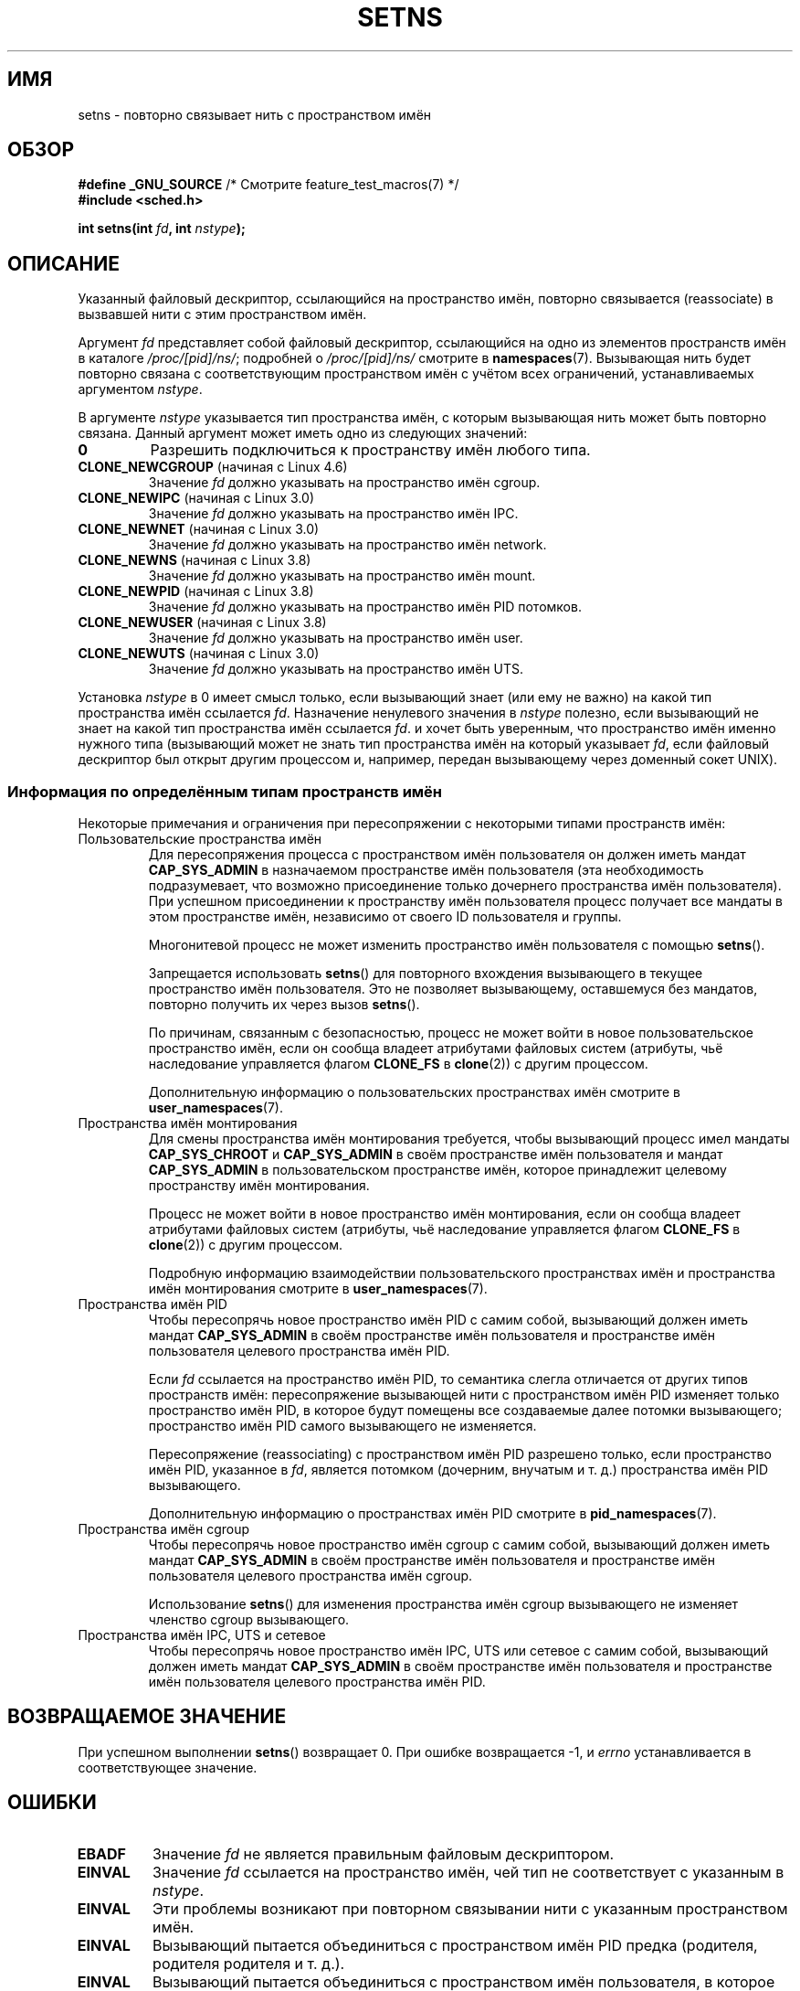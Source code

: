 .\" -*- mode: troff; coding: UTF-8 -*-
.\" Copyright (C) 2011, Eric Biederman <ebiederm@xmission.com>
.\" and Copyright (C) 2011, 2012, Michael Kerrisk <mtk.manpages@gmail.com>
.\"
.\" %%%LICENSE_START(GPLv2_ONELINE)
.\" Licensed under the GPLv2
.\" %%%LICENSE_END
.\"
.\"*******************************************************************
.\"
.\" This file was generated with po4a. Translate the source file.
.\"
.\"*******************************************************************
.TH SETNS 2 2019\-03\-06 Linux "Руководство программиста Linux"
.SH ИМЯ
setns \- повторно связывает нить с пространством имён
.SH ОБЗОР
.nf
\fB#define _GNU_SOURCE\fP             /* Смотрите feature_test_macros(7) */
\fB#include <sched.h>\fP
.PP
\fBint setns(int \fP\fIfd\fP\fB, int \fP\fInstype\fP\fB);\fP
.fi
.SH ОПИСАНИЕ
Указанный файловый дескриптор, ссылающийся на пространство имён, повторно
связывается (reassociate) в вызвавшей нити с этим пространством имён.
.PP
Аргумент \fIfd\fP представляет собой файловый дескриптор, ссылающийся на одно
из элементов пространств имён в каталоге \fI/proc/[pid]/ns/\fP; подробней о
\fI/proc/[pid]/ns/\fP смотрите в \fBnamespaces\fP(7). Вызывающая нить будет
повторно связана с соответствующим пространством имён с учётом всех
ограничений, устанавливаемых аргументом \fInstype\fP.
.PP
В аргументе \fInstype\fP указывается тип пространства имён, с которым
вызывающая нить может быть повторно связана. Данный аргумент может иметь
одно из следующих значений:
.TP 
\fB0\fP
Разрешить подключиться к пространству имён любого типа.
.TP 
\fBCLONE_NEWCGROUP\fP (начиная с Linux 4.6)
Значение \fIfd\fP должно указывать на пространство имён cgroup.
.TP 
\fBCLONE_NEWIPC\fP (начиная с Linux 3.0)
Значение \fIfd\fP должно указывать на пространство имён IPC.
.TP 
\fBCLONE_NEWNET\fP (начиная с Linux 3.0)
Значение \fIfd\fP должно указывать на пространство имён network.
.TP 
\fBCLONE_NEWNS\fP (начиная с Linux 3.8)
Значение \fIfd\fP должно указывать на пространство имён mount.
.TP 
\fBCLONE_NEWPID\fP (начиная с Linux 3.8)
Значение \fIfd\fP должно указывать на пространство имён PID потомков.
.TP 
\fBCLONE_NEWUSER\fP (начиная с Linux 3.8)
Значение \fIfd\fP должно указывать на пространство имён user.
.TP 
\fBCLONE_NEWUTS\fP (начиная с Linux 3.0)
Значение \fIfd\fP должно указывать на пространство имён UTS.
.PP
.\"
Установка \fInstype\fP в 0 имеет смысл только, если вызывающий знает (или ему
не важно) на какой тип пространства имён ссылается \fIfd\fP. Назначение
ненулевого значения в \fInstype\fP полезно, если вызывающий не знает на какой
тип пространства имён ссылается \fIfd\fP. и хочет быть уверенным, что
пространство имён именно нужного типа (вызывающий может не знать тип
пространства имён на который указывает \fIfd\fP, если файловый дескриптор был
открыт другим процессом и, например, передан вызывающему через доменный
сокет UNIX).
.SS "Информация по определённым типам пространств имён"
Некоторые примечания и ограничения при пересопряжении с некоторыми типами
пространств имён:
.TP 
Пользовательские пространства имён
.\" See kernel/user_namespace.c:userns_install() [3.8 source]
Для пересопряжения процесса с пространством имён пользователя он должен
иметь мандат \fBCAP_SYS_ADMIN\fP в назначаемом пространстве имён пользователя
(эта необходимость подразумевает, что возможно присоединение только
дочернего  пространства имён пользователя). При успешном присоединении к
пространству имён пользователя процесс получает все мандаты в этом
пространстве имён, независимо от своего ID пользователя и группы.
.IP
Многонитевой процесс не может изменить пространство имён пользователя с
помощью \fBsetns\fP().
.IP
Запрещается использовать \fBsetns\fP() для повторного вхождения вызывающего в
текущее пространство имён пользователя. Это не позволяет вызывающему,
оставшемуся без мандатов, повторно получить их через вызов \fBsetns\fP().
.IP
.\" commit e66eded8309ebf679d3d3c1f5820d1f2ca332c71
.\" https://lwn.net/Articles/543273/
По причинам, связанным с безопасностью, процесс не может войти в новое
пользовательское пространство имён, если он сообща владеет атрибутами
файловых систем (атрибуты, чьё наследование управляется флагом \fBCLONE_FS\fP в
\fBclone\fP(2)) с другим процессом.
.IP
Дополнительную информацию о пользовательских пространствах имён смотрите в
\fBuser_namespaces\fP(7).
.TP 
Пространства имён монтирования
Для смены пространства имён монтирования требуется, чтобы вызывающий процесс
имел мандаты \fBCAP_SYS_CHROOT\fP и \fBCAP_SYS_ADMIN\fP в своём пространстве имён
пользователя и мандат \fBCAP_SYS_ADMIN\fP в пользовательском пространстве имён,
которое принадлежит целевому пространству имён монтирования.
.IP
.\" Above check is in fs/namespace.c:mntns_install() [3.8 source]
Процесс не может войти в новое пространство имён монтирования, если он
сообща владеет атрибутами файловых систем (атрибуты, чьё наследование
управляется флагом \fBCLONE_FS\fP в \fBclone\fP(2)) с другим процессом.
.IP
Подробную информацию взаимодействии пользовательского пространствах имён и
пространства имён монтирования смотрите в \fBuser_namespaces\fP(7).
.TP 
Пространства имён PID
Чтобы пересопрячь новое пространство имён PID c самим собой, вызывающий
должен иметь мандат \fBCAP_SYS_ADMIN\fP в своём пространстве имён пользователя
и пространстве имён пользователя целевого пространства имён PID.
.IP
Если \fIfd\fP ссылается на пространство имён PID, то семантика слегла
отличается от других типов пространств имён: пересопряжение вызывающей нити
с пространством имён PID изменяет только пространство имён PID, в которое
будут помещены все создаваемые далее потомки вызывающего; пространство имён
PID самого вызывающего не изменяется.
.IP
Пересопряжение (reassociating) с пространством имён PID разрешено только,
если пространство имён PID, указанное в \fIfd\fP, является потомком (дочерним,
внучатым и т. д.) пространства имён PID вызывающего.
.IP
Дополнительную информацию о пространствах имён PID смотрите в
\fBpid_namespaces\fP(7).
.TP 
Пространства имён cgroup
Чтобы пересопрячь новое пространство имён cgroup c самим собой, вызывающий
должен иметь мандат \fBCAP_SYS_ADMIN\fP в своём пространстве имён пользователя
и пространстве имён пользователя целевого пространства имён cgroup.
.IP
Использование \fBsetns\fP()  для изменения пространства имён cgroup вызывающего
не изменяет членство cgroup вызывающего.
.TP 
Пространства имён IPC, UTS и сетевое
Чтобы пересопрячь новое пространство имён IPC, UTS или сетевое c самим
собой, вызывающий должен иметь мандат \fBCAP_SYS_ADMIN\fP в своём пространстве
имён пользователя и пространстве имён пользователя целевого пространства
имён PID.
.SH "ВОЗВРАЩАЕМОЕ ЗНАЧЕНИЕ"
При успешном выполнении \fBsetns\fP() возвращает 0. При ошибке возвращается \-1,
и \fIerrno\fP устанавливается в соответствующее значение.
.SH ОШИБКИ
.TP 
\fBEBADF\fP
Значение \fIfd\fP не является правильным файловым дескриптором.
.TP 
\fBEINVAL\fP
Значение \fIfd\fP ссылается на пространство имён, чей тип не соответствует с
указанным в \fInstype\fP.
.TP 
\fBEINVAL\fP
Эти проблемы возникают при повторном связывании нити с указанным
пространством имён.
.TP 
.\" See kernel/pid_namespace.c::pidns_install() [kernel 3.18 sources]
\fBEINVAL\fP
Вызывающий пытается объединиться с пространством имён PID предка (родителя,
родителя родителя и т. д.).
.TP 
\fBEINVAL\fP
Вызывающий пытается объединиться с пространством имён пользователя, в
которое он уже входит.
.TP 
\fBEINVAL\fP
.\" commit e66eded8309ebf679d3d3c1f5820d1f2ca332c71
Вызывающий сообща владеет состоянием файловой системы (\fBCLONE_FS\fP) (в
частности, корневой каталог) с другим процессом и пытается объединить новое
пользовательское пространство имён.
.TP 
\fBEINVAL\fP
.\" See kernel/user_namespace.c::userns_install() [kernel 3.15 sources]
Вызывающий состоит из нескольких нитей и пытается объединить новое
пользовательское пространство имён.
.TP 
\fBENOMEM\fP
Невозможно выделить достаточно памяти для изменения указанного пространства
имён.
.TP 
\fBEPERM\fP
Вызывающая нить не имеет требуемого мандата для этой операции.
.SH ВЕРСИИ
Системный вызов \fBsetns\fP() впервые появился в ядре Linux версии 3.0;
поддержка в glibc добавлена в версии 2.14.
.SH "СООТВЕТСТВИЕ СТАНДАРТАМ"
Системный вызов \fBsetns\fP() есть только в Linux.
.SH ЗАМЕЧАНИЯ
Не все атрибуты, которыми можно владеть сообща при создании новой нити с
помощью using \fBclone\fP(2), можно изменить с помощью \fBsetns\fP().
.SH ПРИМЕР
Программа, представленная ниже, ожидает два и более аргументов. В первом
аргумент указывается путь к файлу пространства имён в существующем каталоге
\fI/proc/[pid]/ns/\fP. В остальных аргументах указывается команда и её
параметры. Программа открывает файл пространства имён, объединяет это
пространство имён с помощью \fBsetns\fP() и выполняет указанную команду внутри
этого пространства имён.
.PP
В следующем сеансе оболочки показано использование этой программы
(скомпилирована под именем \fIns_exec\fP) вместе с примером для \fBCLONE_NEWUTS\fP
из справочной страницы \fBclone\fP(2) (скомпилирована под именем \fInewuts\fP).
.PP
Сначала мы запускаем программу из \fBclone\fP(2) в фоновом режиме. Эта
программа создаёт потомка в отдельном пространстве имён UTS. Потомок
изменяет имя узла в своём пространстве имён, а затем оба процесса отображают
имена узлов в своих пространствах имён UTS для того, чтобы мы увидели, что
они разные.
.PP
.in +4n
.EX
$ \fBsu\fP                   # Требуются права для выполнения
                          # операций с пространством имён
Password:
# \fB./newuts bizarro &\fP
[1] 3549
clone() returned 3550
uts.nodename in child:  bizarro
uts.nodename in parent: antero
# \fBuname \-n\fP             # проверяем имя узла в оболочке
antero
.EE
.in
.PP
Затем мы запускаем программу, показанную ниже, используя ту же
оболочку. Внутри этой оболочки мы проверяем, что имя узла — одно из
изменённых потомком, созданным первой программой:
.PP
.in +4n
.EX
# \fB./ns_exec /proc/3550/ns/uts /bin/bash\fP
# \fBuname \-n\fP             # выполняется в оболочке, запущенной ns_exec
bizarro
.EE
.in
.SS "Исходный код программы"
.EX
#define _GNU_SOURCE
#include <fcntl.h>
#include <sched.h>
#include <unistd.h>
#include <stdlib.h>
#include <stdio.h>

#define errExit(msg)    do { perror(msg); exit(EXIT_FAILURE); \e
                        } while (0)

int
main(int argc, char *argv[])
{
    int fd;

    if (argc < 3) {
        fprintf(stderr, "%s /proc/PID/ns/FILE команда аргументы…\en", argv[0]);
        exit(EXIT_FAILURE);
    }

    fd = open(argv[1], O_RDONLY);  /* получаем файловый дескриптор для пространства
                                      имён */
    if (fd == \-1)
        errExit("open");

    if (setns(fd, 0) == \-1)        /* объединяемся с этим пространством имён */
        errExit("setns");

    execvp(argv[2], &argv[2]);     /* выполняем команду в пространстве имён */
    errExit("execvp");
}
.EE
.SH "СМОТРИТЕ ТАКЖЕ"
\fBnsenter\fP(1), \fBclone\fP(2), \fBfork\fP(2), \fBunshare\fP(2), \fBvfork\fP(2),
\fBnamespaces\fP(7), \fBunix\fP(7)
